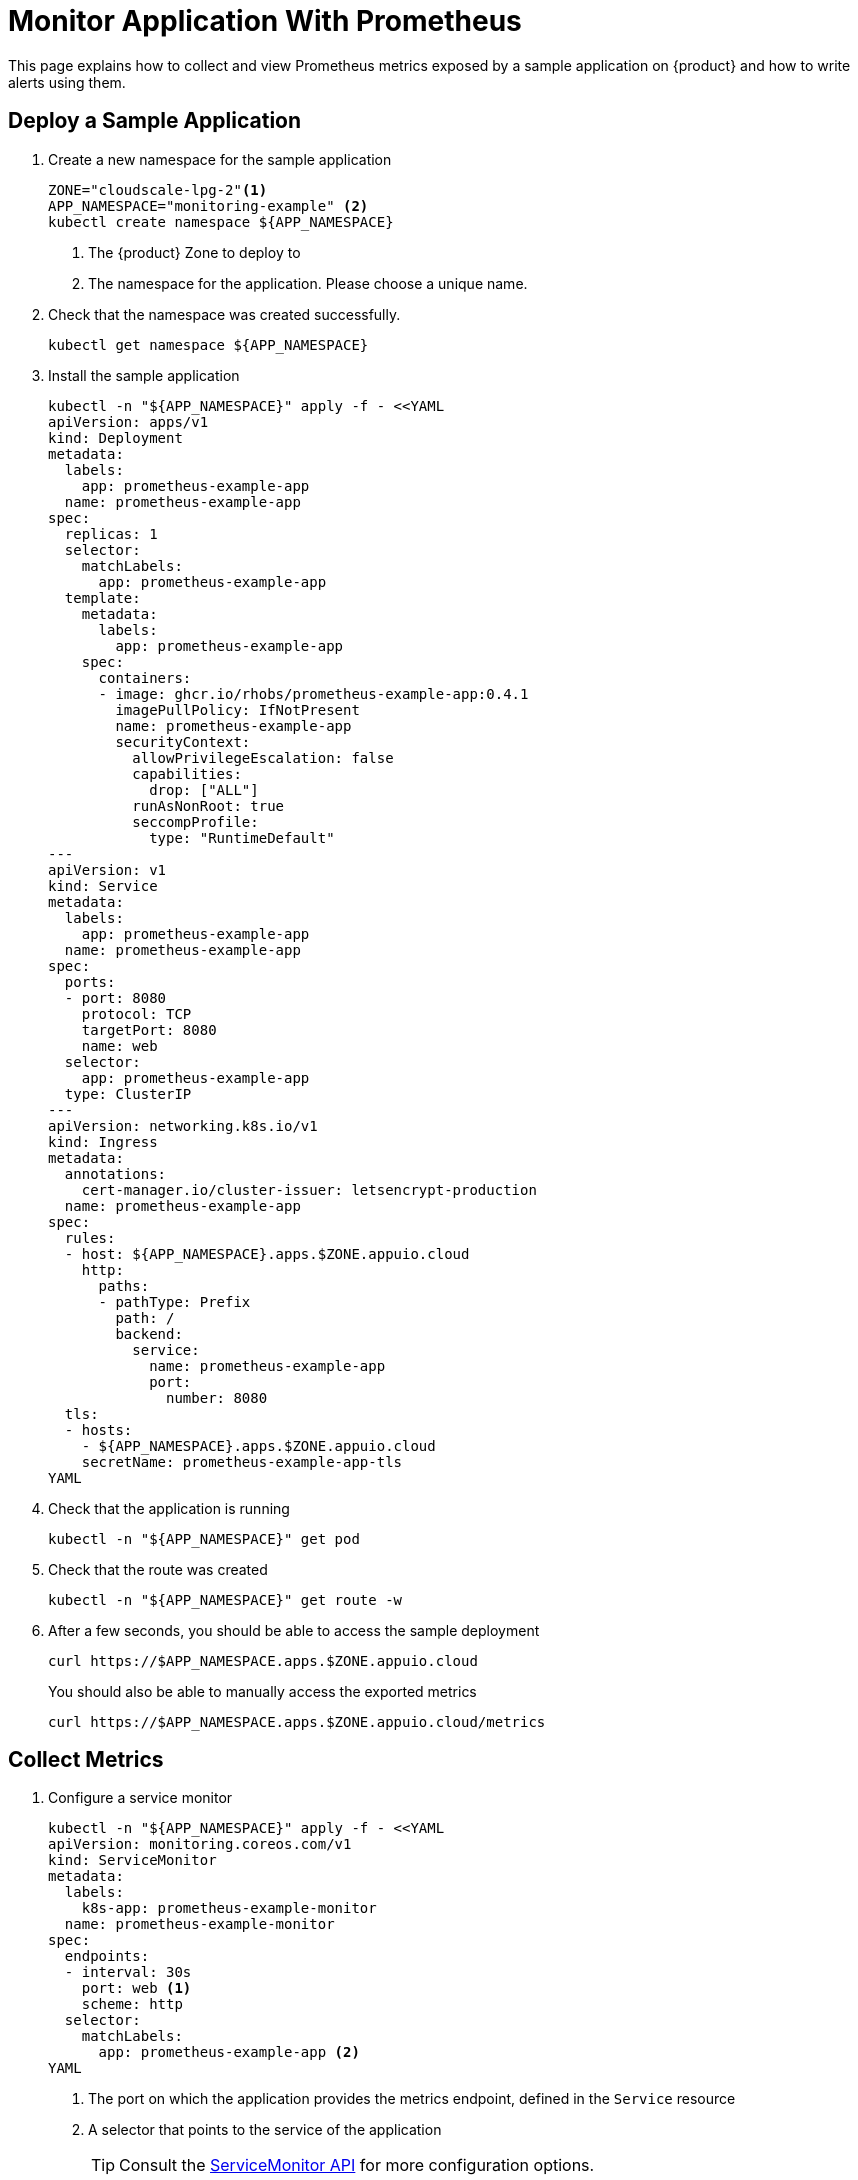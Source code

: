 = Monitor Application With Prometheus

This page explains how to collect and view Prometheus metrics exposed by a sample application on {product} and how to write alerts using them.

== Deploy a Sample Application

. Create a new namespace for the sample application
+
[source,bash]
----
ZONE="cloudscale-lpg-2"<1>
APP_NAMESPACE="monitoring-example" <2>
kubectl create namespace ${APP_NAMESPACE}
----
<1> The {product} Zone to deploy to
<2> The namespace for the application.
Please choose a unique name.

. Check that the namespace was created successfully.
+
[source,bash]
----
kubectl get namespace ${APP_NAMESPACE}
----

. Install the sample application
+
[source,shell]
----
kubectl -n "${APP_NAMESPACE}" apply -f - <<YAML
apiVersion: apps/v1
kind: Deployment
metadata:
  labels:
    app: prometheus-example-app
  name: prometheus-example-app
spec:
  replicas: 1
  selector:
    matchLabels:
      app: prometheus-example-app
  template:
    metadata:
      labels:
        app: prometheus-example-app
    spec:
      containers:
      - image: ghcr.io/rhobs/prometheus-example-app:0.4.1
        imagePullPolicy: IfNotPresent
        name: prometheus-example-app
        securityContext:
          allowPrivilegeEscalation: false
          capabilities:
            drop: ["ALL"]
          runAsNonRoot: true
          seccompProfile:
            type: "RuntimeDefault"
---
apiVersion: v1
kind: Service
metadata:
  labels:
    app: prometheus-example-app
  name: prometheus-example-app
spec:
  ports:
  - port: 8080
    protocol: TCP
    targetPort: 8080
    name: web
  selector:
    app: prometheus-example-app
  type: ClusterIP
---
apiVersion: networking.k8s.io/v1
kind: Ingress
metadata:
  annotations:
    cert-manager.io/cluster-issuer: letsencrypt-production
  name: prometheus-example-app
spec:
  rules:
  - host: ${APP_NAMESPACE}.apps.$ZONE.appuio.cloud
    http:
      paths:
      - pathType: Prefix
        path: /
        backend:
          service:
            name: prometheus-example-app
            port:
              number: 8080
  tls:
  - hosts:
    - ${APP_NAMESPACE}.apps.$ZONE.appuio.cloud
    secretName: prometheus-example-app-tls
YAML
----

. Check that the application is running
+
[source,shell]
----
kubectl -n "${APP_NAMESPACE}" get pod
----

. Check that the route was created
+
[source,shell]
----
kubectl -n "${APP_NAMESPACE}" get route -w
----

. After a few seconds, you should be able to access the sample deployment
+
[source,shell]
----
curl https://$APP_NAMESPACE.apps.$ZONE.appuio.cloud
----
+
You should also be able to manually access the exported metrics
+
[source,shell]
----
curl https://$APP_NAMESPACE.apps.$ZONE.appuio.cloud/metrics
----

== Collect Metrics

. Configure a service monitor
+
[source,shell]
----
kubectl -n "${APP_NAMESPACE}" apply -f - <<YAML
apiVersion: monitoring.coreos.com/v1
kind: ServiceMonitor
metadata:
  labels:
    k8s-app: prometheus-example-monitor
  name: prometheus-example-monitor
spec:
  endpoints:
  - interval: 30s
    port: web <1>
    scheme: http
  selector:
    matchLabels:
      app: prometheus-example-app <2>
YAML
----
<1> The port on which the application provides the metrics endpoint, defined in the `Service` resource
<2> A selector that points to the service of the application
+
TIP: Consult the https://docs.openshift.com/container-platform/4.11/rest_api/monitoring_apis/servicemonitor-monitoring-coreos-com-v1.html[ServiceMonitor API] for more configuration options.

. View the collected metrics
+
Navigate to the OpenShift Web Console https://console.CLUSTER.cloud/dev-monitoring/ns/<APP_NAMESPACE>/metrics.
+
Select __Custom Query__ and enter `rate(http_requests_total[1m])`.
You should see a graph showing the request rate to the example application.
+
image::monitoring/custom-metrics-graph.png[Collected metrics on https://console.<CLUSTER>.cloud/dev-monitoring/ns/<APP_NAMESPACE>/metrics]

== Create an Alert

. Create the alert rule
+
[source,shell]
----
kubectl -n "${APP_NAMESPACE}" apply -f - <<YAML
apiVersion: monitoring.coreos.com/v1
kind: PrometheusRule
metadata:
  name: prometheus-example-alert
spec:
  groups:
  - name: prometheus-example-alert
    rules:
    - alert: TooManyrequests
      expr: rate(http_requests_total[1m]) > 1 <1>
      labels:
        severity: info
      annotations:
        summary: "There are a lot of requests to the application"
YAML
----
<1> The alert rule will fire if the application receives more than 60 requests in one minute.
+
TIP: Look at the https://prometheus.io/docs/prometheus/latest/configuration/alerting_rules/[upstream documentation] on writing your own alerting rules.

. Verify that the alert was picked up by Prometheus
+
Navigate to the OpenShift Web Console https://console.<CLUSTER>.cloud/dev-monitoring/ns/<APP_NAMESPACE>/alerts.
+
image::monitoring/custom-metrics-alert-list.png[List of alerts https://console.<CLUSTER>.cloud/dev-monitoring/ns/<APP_NAMESPACE>/alerts]
+
The alert should be displayed in the list of alerts.
+
[TIP]
====
It may take a few minutes for the alert to show up.
If it doesn't show up, that most likely means that the `PrometheusRule` CRD isn't well-formed and might have failed to apply, or that the PromQL expression isn't valid.

Check if the `PrometheusRule` CRD was created successfully.

[source,shell]
----
kubectl -n "${APP_NAMESPACE}" get prometheusrules
----

If this seems correct, check that the PromQL expression is valid by entering it in the UI.
====

. Check that the alert will fire by generating requests
+
[source,shell]
----
for i in {1..70}
do
  curl https://$APP_NAMESPACE.apps.$ZONE.appuio.cloud
done
----
Navigate to the OpenShift Web Console https://console.<CLUSTER>.cloud/dev-monitoring/ns/<APP_NAMESPACE>/alerts.
+
The alert should now be firing.
+
image::monitoring/custom-metrics-alert-fire.png[Firing alert https://console.<CLUSTER>.cloud/dev-monitoring/ns/<APP_NAMESPACE>/alerts]
+
TIP: You can send the alert to a receiver such as email, PagerDuty, or Opsgenie.
//TODO Fix link
To do so follow the xref:how-to/alert-routing.adoc[Alert Routing How-to].
